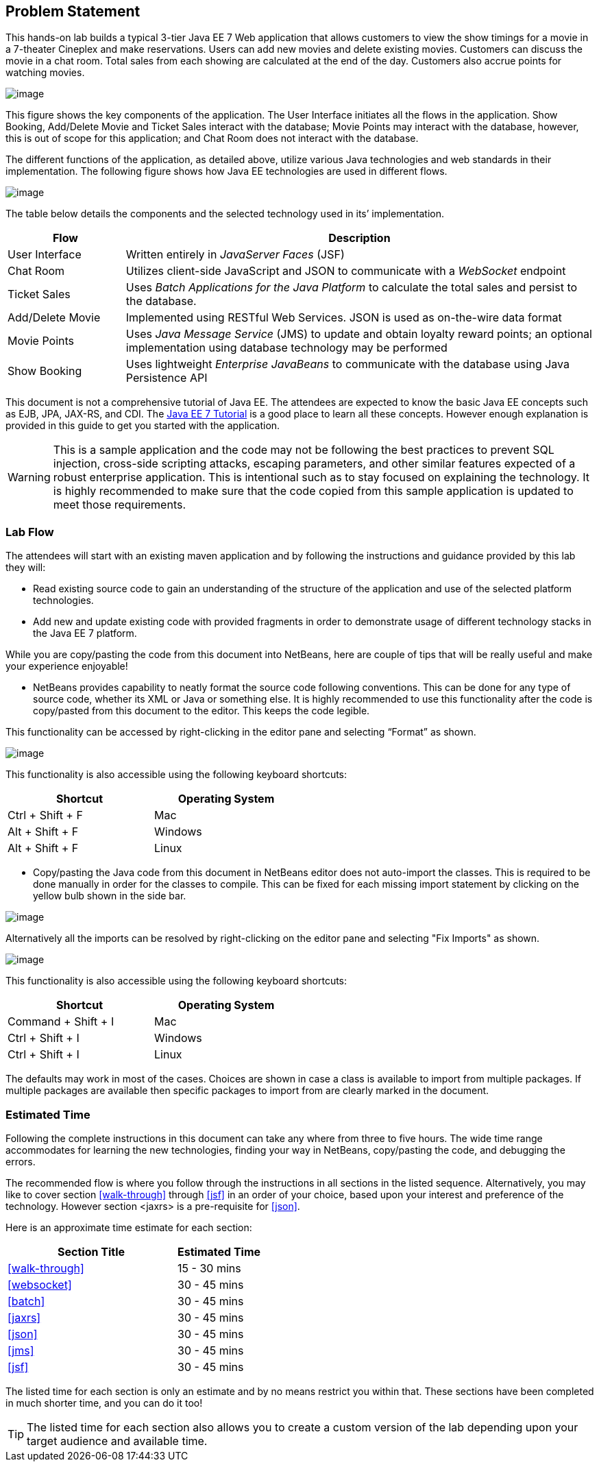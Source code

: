 == Problem Statement

This hands-on lab builds a typical 3-tier Java EE 7 Web application that
allows customers to view the show timings for a movie in a 7-theater
Cineplex and make reservations. Users can add new movies and delete
existing movies. Customers can discuss the movie in a chat room. Total
sales from each showing are calculated at the end of the day. Customers
also accrue points for watching movies.

image:images/2.0-problem-statement.png[image]

This figure shows the key components of the application. The User
Interface initiates all the flows in the application. Show Booking,
Add/Delete Movie and Ticket Sales interact with the database; Movie
Points may interact with the database, however, this is out of scope for
this application; and Chat Room does not interact with the database.

The different functions of the application, as detailed above, utilize
various Java technologies and web standards in their implementation. The
following figure shows how Java EE technologies are used in different
flows.

image:images/2.0-technologies.png[image]

The table below details the components and the selected technology used
in its’ implementation.

[cols="2,8", options="header"]
|===
| Flow | Description

| User Interface
| Written entirely in _JavaServer Faces_ (JSF)

| Chat Room
| Utilizes client-side JavaScript and JSON to communicate with a _WebSocket_ endpoint

| Ticket Sales
| Uses _Batch Applications for the Java Platform_ to calculate the total
sales and persist to the database.

| Add/Delete Movie
| Implemented using RESTful Web Services. JSON is used as on-the-wire data format

| Movie Points
| Uses _Java Message Service_ (JMS) to update and obtain loyalty reward
points; an optional implementation using database technology may be
performed

| Show Booking
| Uses lightweight _Enterprise JavaBeans_ to communicate with the database
using Java Persistence API
|===

This document is not a comprehensive tutorial of Java EE. The attendees
are expected to know the basic Java EE concepts such as EJB, JPA,
JAX-RS, and CDI. The http://docs.oracle.com/javaee/7/tutorial/doc/[Java
EE 7 Tutorial] is a good place to learn all these concepts. However
enough explanation is provided in this guide to get you started with the
application.

WARNING: This is a sample application and the code may not be
following the best practices to prevent SQL injection, cross-side
scripting attacks, escaping parameters, and other similar features
expected of a robust enterprise application. This is intentional such as
to stay focused on explaining the technology. It is highly recommended
to make sure that the code copied from this sample application is
updated to meet those requirements.

=== Lab Flow

The attendees will start with an existing maven application and by
following the instructions and guidance provided by this lab they will:

* Read existing source code to gain an understanding of the structure of
the application and use of the selected platform technologies.
* Add new and update existing code with provided fragments in order to
demonstrate usage of different technology stacks in the Java EE 7
platform.

While you are copy/pasting the code from this document into NetBeans,
here are couple of tips that will be really useful and make your
experience enjoyable!

* NetBeans provides capability to neatly format the source code
following conventions. This can be done for any type of source code,
whether its XML or Java or something else. It is highly recommended to
use this functionality after the code is copy/pasted from this document
to the editor. This keeps the code legible.

This functionality can be accessed by right-clicking in the editor pane
and selecting “Format” as shown.

image:images/2.1-format.png[image]

This functionality is also accessible using the following keyboard
shortcuts:

[width="50%", options="header"]
|===
| Shortcut | Operating System

|Ctrl + Shift + F
|Mac

|Alt + Shift + F
|Windows

|Alt + Shift + F
|Linux
|===

* Copy/pasting the Java code from this document in NetBeans editor does
not auto-import the classes. This is required to be done manually in
order for the classes to compile. This can be fixed for each missing
import statement by clicking on the yellow bulb shown in the side bar.

image:images/2.1-server-endpoint.png[image]

Alternatively all the imports can be resolved by right-clicking on the
editor pane and selecting "Fix Imports" as shown.

image:images/2.1-fix-imports.png[image]

This functionality is also accessible using the following keyboard
shortcuts:

[width="50%", options="header"]
|===
| Shortcut | Operating System

| Command + Shift + I
| Mac

| Ctrl + Shift + I
| Windows

| Ctrl + Shift + I
| Linux
|===

The defaults may work in most of the cases. Choices are shown in case a
class is available to import from multiple packages. If multiple
packages are available then specific packages to import from are clearly
marked in the document.

=== Estimated Time

Following the complete instructions in this document can take any where
from three to five hours. The wide time range accommodates for learning
the new technologies, finding your way in NetBeans, copy/pasting the
code, and debugging the errors.

The recommended flow is where you follow through the instructions in all
sections in the listed sequence. Alternatively, you may like to cover
section <<walk-through>> through <<jsf>> in an order of your choice, based upon your
interest and preference of the technology. However section <jaxrs> is a
pre-requisite for <<json>>.

Here is an approximate time estimate for each section:

[cols="4,2" options="header"]
|===
| Section Title | Estimated Time

| <<walk-through>> | 15 - 30 mins

| <<websocket>> | 30 - 45 mins

| <<batch>> | 30 - 45 mins

| <<jaxrs>> | 30 - 45 mins

| <<json>> | 30 - 45 mins

| <<jms>> | 30 - 45 mins

| <<jsf>> | 30 - 45 mins
|===


The listed time for each section is only an estimate and by no means
restrict you within that. These sections have been completed in much
shorter time, and you can do it too!

TIP: The listed time for each section also allows you to create a custom
version of the lab depending upon your target audience and available
time.

